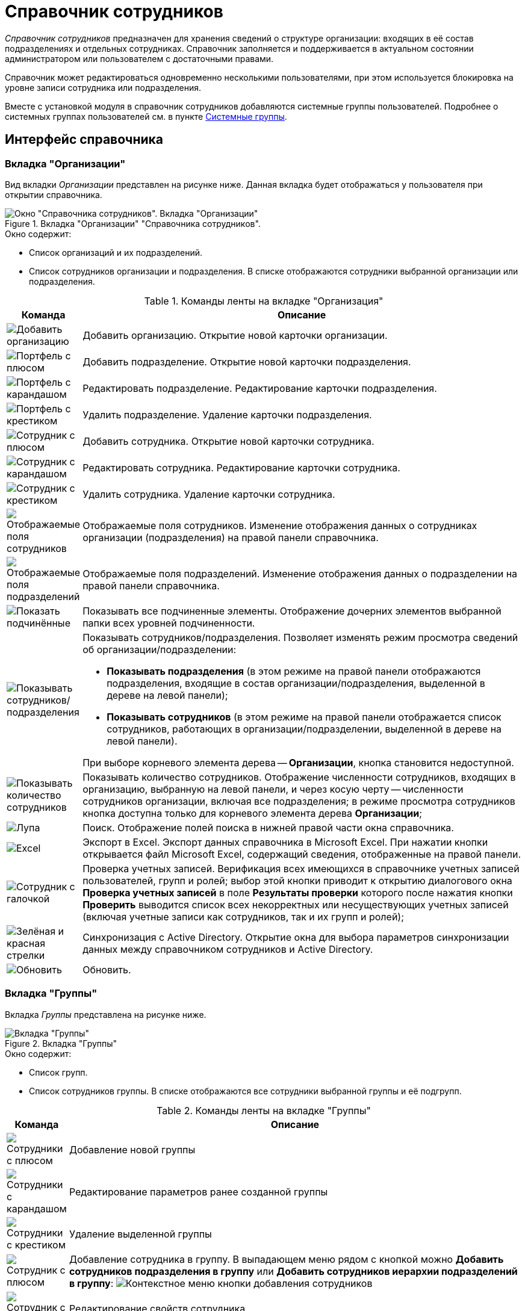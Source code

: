 = Справочник сотрудников

_Справочник сотрудников_ предназначен для хранения сведений о структуре организации: входящих в её состав подразделениях и отдельных сотрудниках. Справочник заполняется и поддерживается в актуальном состоянии администратором или пользователем с достаточными правами.

Справочник может редактироваться одновременно несколькими пользователями, при этом используется блокировка на уровне записи сотрудника или подразделения.

Вместе с установкой модуля в справочник сотрудников добавляются системные группы пользователей. Подробнее о системных группах пользователей см. в пункте xref:staff/groups/system-groups.adoc[Системные группы].

[#interface]
== Интерфейс справочника

[#companies-tab]
=== Вкладка "Организации"

Вид вкладки _Организации_ представлен на рисунке ниже. Данная вкладка будет отображаться у пользователя при открытии справочника.

.Вкладка "Организации" "Справочника сотрудников".
image::staff-directory.png[Окно "Справочника сотрудников". Вкладка "Организации"]

.Окно содержит:
* Список организаций и их подразделений.
* Список сотрудников организации и подразделения. В списке отображаются сотрудники выбранной организации или подразделения.

.Команды ленты на вкладке "Организация"
[cols="10%,90",options="header"]
|===
|Команда |Описание

|image:buttons/add-company.png[Добавить организацию]
|Добавить организацию. Открытие новой карточки организации.

|image:buttons/add-dept.png[Портфель с плюсом]
|Добавить подразделение. Открытие новой карточки подразделения.

|image:buttons/edit-dept.png[Портфель с карандашом]
|Редактировать подразделение. Редактирование карточки подразделения.

|image:buttons/delete-dept.png[Портфель с крестиком]
|Удалить подразделение. Удаление карточки подразделения.

|image:buttons/add-employee.png[Сотрудник с плюсом]
|Добавить сотрудника. Открытие новой карточки сотрудника.

|image:buttons/edit-employee.png[Сотрудник с карандашом]
|Редактировать сотрудника. Редактирование карточки сотрудника.

|image:buttons/delete-employee.png[Сотрудник с крестиком]
|Удалить сотрудника. Удаление карточки сотрудника.

|image:buttons/employee-displayed-fields.png[Отображаемые поля сотрудников]
|Отображаемые поля сотрудников. Изменение отображения данных о сотрудниках организации (подразделения) на правой панели справочника.

|image:buttons/dept-displayed-fields.png[Отображаемые поля подразделений]
|Отображаемые поля подразделений. Изменение отображения данных о подразделении на правой панели справочника.

|image:buttons/show-subordinate.png[Показать подчинённые]
|Показывать все подчиненные элементы. Отображение дочерних элементов выбранной папки всех уровней подчиненности.

|image:buttons/show-employees-depts.png[Показывать сотрудников/подразделения]
a|Показывать сотрудников/подразделения. Позволяет изменять режим просмотра сведений об организации/подразделении:

* *Показывать подразделения* (в этом режиме на правой панели отображаются подразделения, входящие в состав организации/подразделения, выделенной в дереве на левой панели);
* *Показывать сотрудников* (в этом режиме на правой панели отображается список сотрудников, работающих в организации/подразделении, выделенной в дереве на левой панели).

При выборе корневого элемента дерева -- *Организации*, кнопка становится недоступной.

|image:buttons/display-employee-count.png[Показывать количество сотрудников]
|Показывать количество сотрудников. Отображение численности сотрудников, входящих в организацию, выбранную на левой панели, и через косую черту -- численности сотрудников организации, включая все подразделения; в режиме просмотра сотрудников кнопка доступна только для корневого элемента дерева *Организации*;

|image:buttons/magn-glass.png[Лупа]
|Поиск. Отображение полей поиска в нижней правой части окна справочника.

|image:buttons/excel.png[Excel]
|Экспорт в Excel. Экспорт данных справочника в Microsoft Excel. При нажатии кнопки открывается файл Microsoft Excel, содержащий сведения, отображенные на правой панели.

|image:buttons/staff_check_account.png[Сотрудник с галочкой]
|Проверка учетных записей. Верификация всех имеющихся в справочнике учетных записей пользователей, групп и ролей; выбор этой кнопки приводит к открытию диалогового окна *Проверка учетных записей* в поле *Результаты проверки* которого после нажатия кнопки *Проверить* выводится список всех некорректных или несуществующих учетных записей (включая учетные записи как сотрудников, так и их групп и ролей);

|image:buttons/synchronize-ad.png[Зелёная и красная стрелки]
|Синхронизация с Active Directory. Открытие окна для выбора параметров синхронизации данных между справочником сотрудников и Active Directory.

|image:buttons/refresh.png[Обновить]
|Обновить.
|===

[#groups-tab]
=== Вкладка "Группы"

Вкладка _Группы_ представлена на рисунке ниже.

.Вкладка "Группы"
image::staff-groups-tab.png[Вкладка "Группы"]

.Окно содержит:
* Список групп.
* Список сотрудников группы. В списке отображаются все сотрудники выбранной группы и её подгрупп.

.Команды ленты на вкладке "Группы"
[cols="10%,90",options="header"]
|===
|Команда |Описание

|image:buttons/add-group.png[Сотрудники с плюсом]
|Добавление новой группы

|image:buttons/edit-group.png[Сотрудники с карандашом]
|Редактирование параметров ранее созданной группы

|image:buttons/delete-group.png[Сотрудники с крестиком]
|Удаление выделенной группы

|image:buttons/add-employee.png[Сотрудник с плюсом]
|Добавление сотрудника в группу. В выпадающем меню рядом с кнопкой можно *Добавить сотрудников подразделения в группу* или *Добавить сотрудников иерархии подразделений в группу*: image:add-employee-context.png[Контекстное меню кнопки добавления сотрудников]

|image:buttons/edit-employee.png[Сотрудник с карандашом]
|Редактирование свойств сотрудника.

|image:buttons/delete-employee.png[Сотрудник с крестиком]
|Исключение сотрудника из группы.

|image:buttons/group-displayed-fields.png[Поля сотрудников]
|Настройка отображаемых полей сотрудников в группе.
|===

Остальные команды аналогичны командам вкладки <<companies-tab,Организации>>.

[#roles-tab]
=== Вкладка "Роли"

Окно вкладки _Роли_ представлено на рисунке ниже.

.Вкладка "Роли"
image::staff-roles-tab.png[Вкладка "Роли"]

.Команды ленты на вкладке "Роли"
[cols="10%,90",options="header"]
|===
|Команда |Описание

|image:buttons/edit-role.png[Маска с карандашом]
|Позволяет отредактировать параметры ранее созданной роли

|image:buttons/delete-role.png[Маска с крестиком]
|Удаляет выделенную роль

|image:buttons/add-role-to-role.png[Две маски с плюсом]
|Добавляет роль в роль
|===

Остальные команды ленты аналогичны командам вкладки <<companies-tab,Организации>>.

[#context-menu]
== Контекстное меню

Содержание контекстного меню _Справочника сотрудников_ зависит от выбранного элемента и во многом дублирует опции панели инструментов.

Среди доступных операций: добавление, изменение, просмотр и удаление выделенного элемента, поиск, обновление окна справочника с учетном внесенных изменений, а также определение прав пользователей на доступ к элементам справочника.

Контекстное меню для каждого сотрудника на вкладке _Организации_ содержит возможности для его перевода в другое подразделение, функции которых подробно описываются в соответствующем разделе.

Контекстное меню группы частично повторяет команды на панели инструментов справочника и содержит следующие команды:

* _Добавить_.
* _Редактировать_.
* _Просмотреть_.
* _Удалить_.
* _Копировать_.
* _Обновить_.
* _Безопасность_. Команда вызывает стандартный диалог настройки прав для пользователей и групп.
* _Синхронизация с Active Directory_.

Команды добавления, редактирования и удаления групп полностью аналогичны соответствующим кнопкам ленты вкладки _Организации_.

.Контекстное меню вкладки "Группы"
image::groups-tab-context.png[Контекстное меню вкладки "Группы"]
